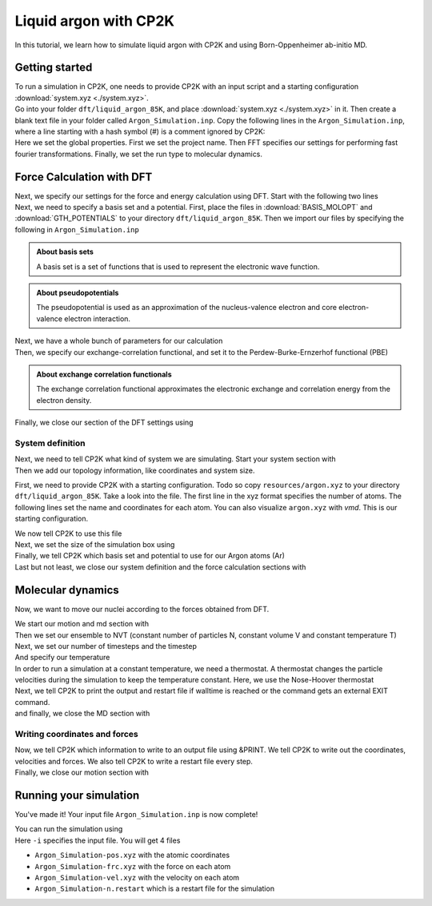 .. _liquid_argon_in_cp2k:

Liquid argon with CP2K 
*********************************

.. container:: abstract

    In this tutorial, we learn how to simulate liquid argon with CP2K and using Born-Oppenheimer ab-initio MD.
   

Getting started
===============

.. container:: justify 

    To run a simulation in CP2K, one needs to provide CP2K with an input script and a starting configuration :download:`system.xyz <./system.xyz>`.

.. container:: justify

    Go into your folder ``dft/liquid_argon_85K``, and place :download:`system.xyz <./system.xyz>` in it. 
    Then create a blank text file in your folder called ``Argon_Simulation.inp``. 
    Copy the following lines in the ``Argon_Simulation.inp``, where a line starting with 
    a hash symbol (#) is a comment ignored by CP2K:

.. code-block:: cp2k
   :dedent: 0

    # Name of the project
    @SET PROJ_NAME Argon_Simulation

    # Set global properties
    &GLOBAL
        PROJECT ${PROJ_NAME}
        
        # Fast Fourier transform settings
        PREFERRED_FFT_LIBRARY FFTW
        FFTW_PLAN_TYPE MEASURE

        # Set type of the run.
        RUN_TYPE MD

        PRINT_LEVEL LOW
        WALLTIME 172000
    &END GLOBAL

.. container:: justify

    Here we set the global properties. 
    First we set the project name. 
    Then FFT specifies our settings for performing fast fourier transformations.
    Finally, we set the run type to molecular dynamics. 

    
Force Calculation with DFT
==========================

.. container:: justify

    Next, we specify our settings for the force and energy calculation using DFT.
    Start with the following two lines

.. code-block:: cp2k
   :dedent: 0

    # Parameters for force calculation.
    &FORCE_EVAL
        # Define the DFT parameters
        &DFT

.. container:: justify

    Next, we need to specify a basis set and a potential. First, place the files in :download:`BASIS_MOLOPT` and :download:`GTH_POTENTIALS` to your directory ``dft/liquid_argon_85K``. Then we import our files by specifying the following in ``Argon_Simulation.inp``

.. code-block:: cp2k
    :dedent: 0
            
            BASIS_SET_FILE_NAME BASIS_MOLOPT
            POTENTIAL_FILE_NAME GTH_POTENTIALS

.. admonition:: About basis sets
    :class: info

    A basis set is a set of functions that is used to represent the electronic wave function.

.. admonition:: About pseudopotentials
    :class: info 

    The pseudopotential is used as an approximation of the nucleus-valence electron and core electron-valence electron interaction.


.. container:: justify

    Next, we have a whole bunch of parameters for our calculation

.. code-block:: cp2k
    :dedent: 0

            # Multi-grid information
            &MGRID
                CUTOFF 600
                NGRIDS 5
            &END MGRID
            &SCF
                # Use a restart to guess wave-function.
                SCF_GUESS RESTART
                MAX_SCF 30
                EPS_SCF 1.0E-6
                # Orbital transformation scheme
                &OT
                    MINIMIZER DIIS
                    PRECONDITIONER FULL_SINGLE_INVERSE
                &END OT
                &OUTER_SCF
                    MAX_SCF 100
                    EPS_SCF 1.0E-6
                &END OUTER_SCF
                # Print options for SCF information -- need for restart files
                &PRINT
                    # Dump restart files
                    &RESTART
                        ADD_LAST NUMERIC
                        &EACH
                            QS_SCF 0
                        &END EACH
                    &END RESTART
                &END PRINT
            &END SCF

.. container:: justify

   Then, we specify our exchange-correlation functional, and set it to the Perdew-Burke-Ernzerhof functional (PBE)

.. code-block:: cp2k
    :dedent: 0

            # Define XC functional parameters
            &XC
              &XC_FUNCTIONAL PBE
              &END XC_FUNCTIONAL
            &END XC

.. admonition:: About exchange correlation functionals
   :class: info

   The exchange correlation functional approximates the electronic exchange and correlation energy from the electron density. 


.. container:: justify

   Finally, we close our section of the DFT settings using

.. code-block:: cp2k
    :dedent: 0
    
        &END DFT

System definition
------------------

.. container:: justify

    Next, we need to tell CP2K what kind of system we are simulating. 
    Start your system section with 

.. code-block:: cp2k
    :dedent: 0

        &SUBSYS

.. container:: justify 

   Then we add our topology information, like coordinates and system size.

   First, we need to provide CP2K with a starting configuration. Todo so copy ``resources/argon.xyz`` to your directory ``dft/liquid_argon_85K``. 
   Take a look into the file. The first line in the xyz format specifies the number of atoms. The following lines set the name and coordinates for each atom. You can also visualize ``argon.xyz`` with *vmd*. This is our starting configuration. 

   We now tell CP2K to use this file

.. code-block:: cp2k
    :dedent: 0

            &TOPOLOGY
                # Starting configuration.
                COORD_FILE_NAME argon.xyz
                COORD_FILE_FORMAT XYZ
                &GENERATE
                &END GENERATE
            &END TOPOLOGY

.. container:: justify

    Next, we set the size of the simulation box using

.. code-block:: cp2k
    :dedent: 0

            &CELL
                # Cubic box.
                ABC [angstrom] 17.0742 17.0742 17.0742
            &END CELL

.. container:: justify

    Finally, we tell CP2K which basis set and potential to use for our Argon atoms (Ar)


.. code-block:: cp2k
    :dedent: 0

            &KIND Ar
                # Basis set -- discuss this.
                BASIS_SET DZVP-MOLOPT-SR-GTH
                # Pseudo-potential --  discuss this.
                POTENTIAL GTH-PBE-q8
            &END KIND


.. container:: justify

    Last but not least, we close our system definition and the force calculation sections with

.. code-block:: cp2k
    :dedent: 0

        &END SUBSYS
    &END FORCE_EVAL


Molecular dynamics
==================

.. container:: justify
    
    Now, we want to move our nuclei according to the forces obtained from DFT.

    We start our motion and md section with

.. code-block:: cp2k
    :dedent: 0 

    &MOTION
        &MD

.. container:: justify
    
    Then we set our ensemble to NVT (constant number of particles N, constant volume V and constant temperature T)

.. code-block:: cp2k
    :dedent: 0

            ENSEMBLE NVT

.. container:: justify

    Next, we set our number of timesteps and the timestep

.. code-block:: cp2k
    :dedent: 0 
            
            STEPS 5000
            TIMESTEP 10.0   #femtoseconds

.. container:: justify

    And specify our temperature

.. code-block:: cp2k
    :dedent: 0 

            TEMPERATURE 85  #Kelvin

.. container:: justify
    
    In order to run a simulation at a constant temperature, we need a thermostat. A thermostat changes the particle velocities during the simulation to keep the temperature constant. Here, we use the Nose-Hoover thermostat

.. code-block:: cp2k
    :dedent: 0 
    
            # Nose-Hoover thermostat
            &THERMOSTAT
                TYPE NOSE
                REGION MASSIVE
                &NOSE
                    TIMECON [fs] 100
                &END NOSE
            &END THERMOSTAT

.. container:: justify

    Next, we tell CP2K to print the output and restart file if walltime is reached or the command gets an external EXIT command.

.. code-block:: cp2k
    :dedent: 0

            &PRINT
                FORCE_LAST
            &END PRINT

.. container:: justify
    
    and finally, we close the MD section with

.. code-block:: cp2k
    :dedent: 0

    &END MD

Writing coordinates and forces
------------------------------

.. container:: justify

    Now, we tell CP2K which information to write to an output file using &PRINT. We tell CP2K to write out the coordinates, velocities and forces. We also tell CP2K to write a restart file every step. 

.. code-block:: cp2k
    :dedent: 0

            # Define print statements
        &PRINT
            &TRAJECTORY
            &END TRAJECTORY
            &VELOCITIES
            &END VELOCITIES
            &FORCES
            &END FORCES
            # Dump a restart file every step.
            &RESTART
                ADD_LAST NUMERIC
                &EACH
                    MD 1
                &END EACH
            &END RESTART
        &END PRINT

.. container:: justify

    Finally, we close our motion section with 

.. code-block:: cp2k
    :dedent: 0

    &END MOTION


Running your simulation 
=======================

.. container:: justify

    You've made it! Your input file ``Argon_Simulation.inp`` is now complete!

    You can run the simulation using

.. code-block:: bash
    :dedent: 0

    cp2k.sopt -i Argon_Simulation.inp


.. container:: justify

    Here ``-i`` specifies the input file. You will get 4 files

    * ``Argon_Simulation-pos.xyz`` with the atomic coordinates
    * ``Argon_Simulation-frc.xyz`` with the force on each atom
    * ``Argon_Simulation-vel.xyz`` with the velocity on each atom
    * ``Argon_Simulation-n.restart`` which is a restart file for the simulation
